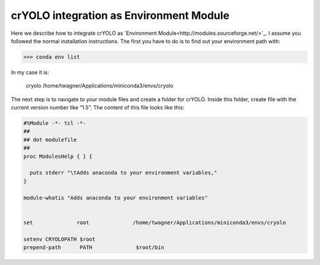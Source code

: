 crYOLO integration as Environment Module
^^^^^^^^^^^^^^^^^^^^^^^^^^^^^^^^^^^^^^^^^

Here we describe how to integrate crYOLO as `Environment Module<http://modules.sourceforge.net/>`_. I assume you followed the normal installation instructions. The first you have to do is to find out your environment path with:

>>> conda env list

In my case it is:

 cryolo                  /home/twagner/Applications/miniconda3/envs/cryolo

The next step is to navigate to your module files and create a folder for crYOLO. Inside this folder, create file with the current version number like “1.5”. The content of this file looks like this:

.. code-block::

    #%Module -*- tcl -*-
    ##
    ## dot modulefile
    ##
    proc ModulesHelp { } {

      puts stderr "\tAdds anaconda to your environment variables,"
    }

    module-whatis "Adds anaconda to your environment variables"


    set              root              /home/twagner/Applications/miniconda3/envs/cryolo

    setenv CRYOLOPATH $root
    prepend-path      PATH              $root/bin